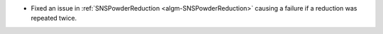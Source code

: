 - Fixed an issue in :ref:`SNSPowderReduction <algm-SNSPowderReduction>` causing a failure if a reduction was repeated twice.
